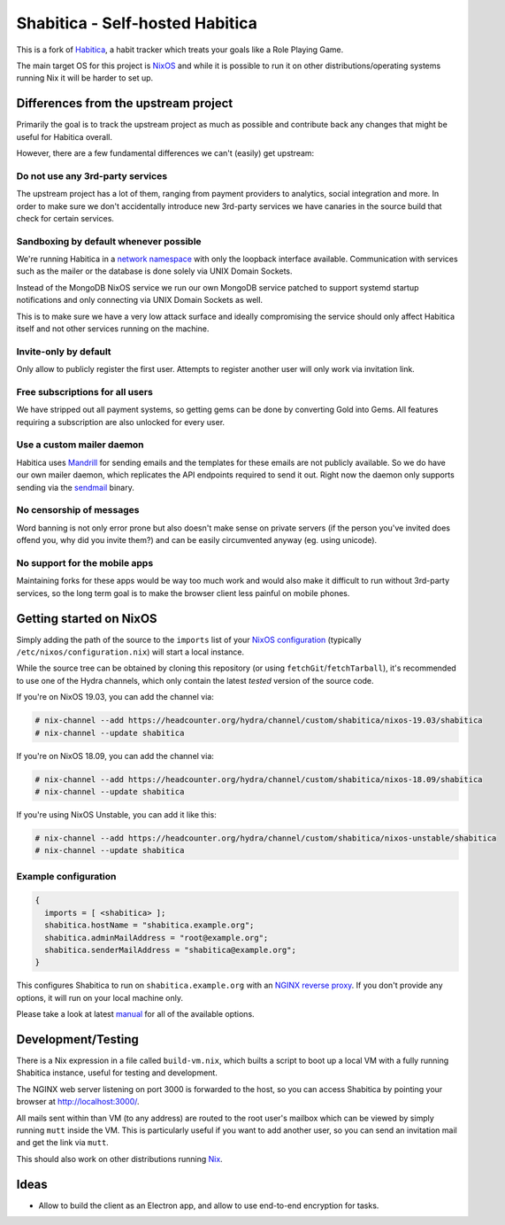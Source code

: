 ********************************
Shabitica - Self-hosted Habitica
********************************

This is a fork of `Habitica`_, a habit tracker which treats your goals like a
Role Playing Game.

The main target OS for this project is `NixOS`_ and while it is possible to
run it on other distributions/operating systems running Nix it will be harder
to set up.

Differences from the upstream project
-------------------------------------

Primarily the goal is to track the upstream project as much as possible and
contribute back any changes that might be useful for Habitica overall.

However, there are a few fundamental differences we can't (easily) get
upstream:

Do not use any 3rd-party services
`````````````````````````````````

The upstream project has a lot of them, ranging from payment providers to
analytics, social integration and more. In order to make sure we don't
accidentally introduce new 3rd-party services we have canaries in the source
build that check for certain services.

Sandboxing by default whenever possible
```````````````````````````````````````

We're running Habitica in a `network namespace`_ with only the loopback
interface available. Communication with services such as the mailer or the
database is done solely via UNIX Domain Sockets.

Instead of the MongoDB NixOS service we run our own MongoDB service patched to
support systemd startup notifications and only connecting via UNIX Domain
Sockets as well.

This is to make sure we have a very low attack surface and ideally compromising
the service should only affect Habitica itself and not other services running
on the machine.

Invite-only by default
``````````````````````

Only allow to publicly register the first user. Attempts to register another
user will only work via invitation link.

Free subscriptions for all users
````````````````````````````````

We have stripped out all payment systems, so getting gems can be done by
converting Gold into Gems. All features requiring a subscription are also
unlocked for every user.

Use a custom mailer daemon
``````````````````````````

Habitica uses `Mandrill`_ for sending emails and the templates for these emails
are not publicly available. So we do have our own mailer daemon, which
replicates the API endpoints required to send it out. Right now the daemon only
supports sending via the `sendmail`_ binary.

No censorship of messages
`````````````````````````

Word banning is not only error prone but also doesn't make sense on private
servers (if the person you've invited does offend you, why did you invite
them?) and can be easily circumvented anyway (eg. using unicode).

No support for the mobile apps
``````````````````````````````

Maintaining forks for these apps would be way too much work and would also make
it difficult to run without 3rd-party services, so the long term goal is to
make the browser client less painful on mobile phones.

Getting started on NixOS
------------------------

Simply adding the path of the source to the ``imports`` list of your `NixOS
configuration`_ (typically ``/etc/nixos/configuration.nix``) will start a local
instance.

While the source tree can be obtained by cloning this repository (or using
``fetchGit``/``fetchTarball``), it's recommended to use one of the Hydra
channels, which only contain the latest *tested* version of the source code.

If you're on NixOS 19.03, you can add the channel via:

.. code-block:: sh-session

  # nix-channel --add https://headcounter.org/hydra/channel/custom/shabitica/nixos-19.03/shabitica
  # nix-channel --update shabitica

If you're on NixOS 18.09, you can add the channel via:

.. code-block:: sh-session

  # nix-channel --add https://headcounter.org/hydra/channel/custom/shabitica/nixos-18.09/shabitica
  # nix-channel --update shabitica

If you're using NixOS Unstable, you can add it like this:

.. code-block:: sh-session

  # nix-channel --add https://headcounter.org/hydra/channel/custom/shabitica/nixos-unstable/shabitica
  # nix-channel --update shabitica

Example configuration
`````````````````````

.. code-block:: nix

  {
    imports = [ <shabitica> ];
    shabitica.hostName = "shabitica.example.org";
    shabitica.adminMailAddress = "root@example.org";
    shabitica.senderMailAddress = "shabitica@example.org";
  }

This configures Shabitica to run on ``shabitica.example.org`` with an `NGINX
reverse proxy`_. If you don't provide any options, it will run on your local
machine only.

Please take a look at latest `manual`_ for all of the available options.

Development/Testing
-------------------

There is a Nix expression in a file called ``build-vm.nix``, which builts a
script to boot up a local VM with a fully running Shabitica instance, useful
for testing and development.

The NGINX web server listening on port 3000 is forwarded to the host, so you
can access Shabitica by pointing your browser at http://localhost:3000/.

All mails sent within than VM (to any address) are routed to the root user's
mailbox which can be viewed by simply running ``mutt`` inside the VM. This is
particularly useful if you want to add another user, so you can send an
invitation mail and get the link via ``mutt``.

This should also work on other distributions running `Nix`_.

Ideas
-----

* Allow to build the client as an Electron app, and allow to use end-to-end
  encryption for tasks.

.. _Habitica: https://habitica.com/
.. _Hydra jobsets: https://headcounter.org/hydra/project/shabitica
.. _Mandrill: https://www.mandrill.com/
.. _NGINX reverse proxy: https://docs.nginx.com/nginx/admin-guide/web-server/reverse-proxy/
.. _Nix: https://nixos.org/nix/
.. _NixOS configuration: https://nixos.org/nixos/manual/index.html#sec-configuration-file
.. _NixOS: https://nixos.org/
.. _manual: https://headcounter.org/hydra/job/shabitica/nixos-unstable/manual/latest/download
.. _network namespace: https://en.wikipedia.org/wiki/Linux_namespaces#Network_(net)
.. _sendmail: http://www.postfix.org/sendmail.1.html
